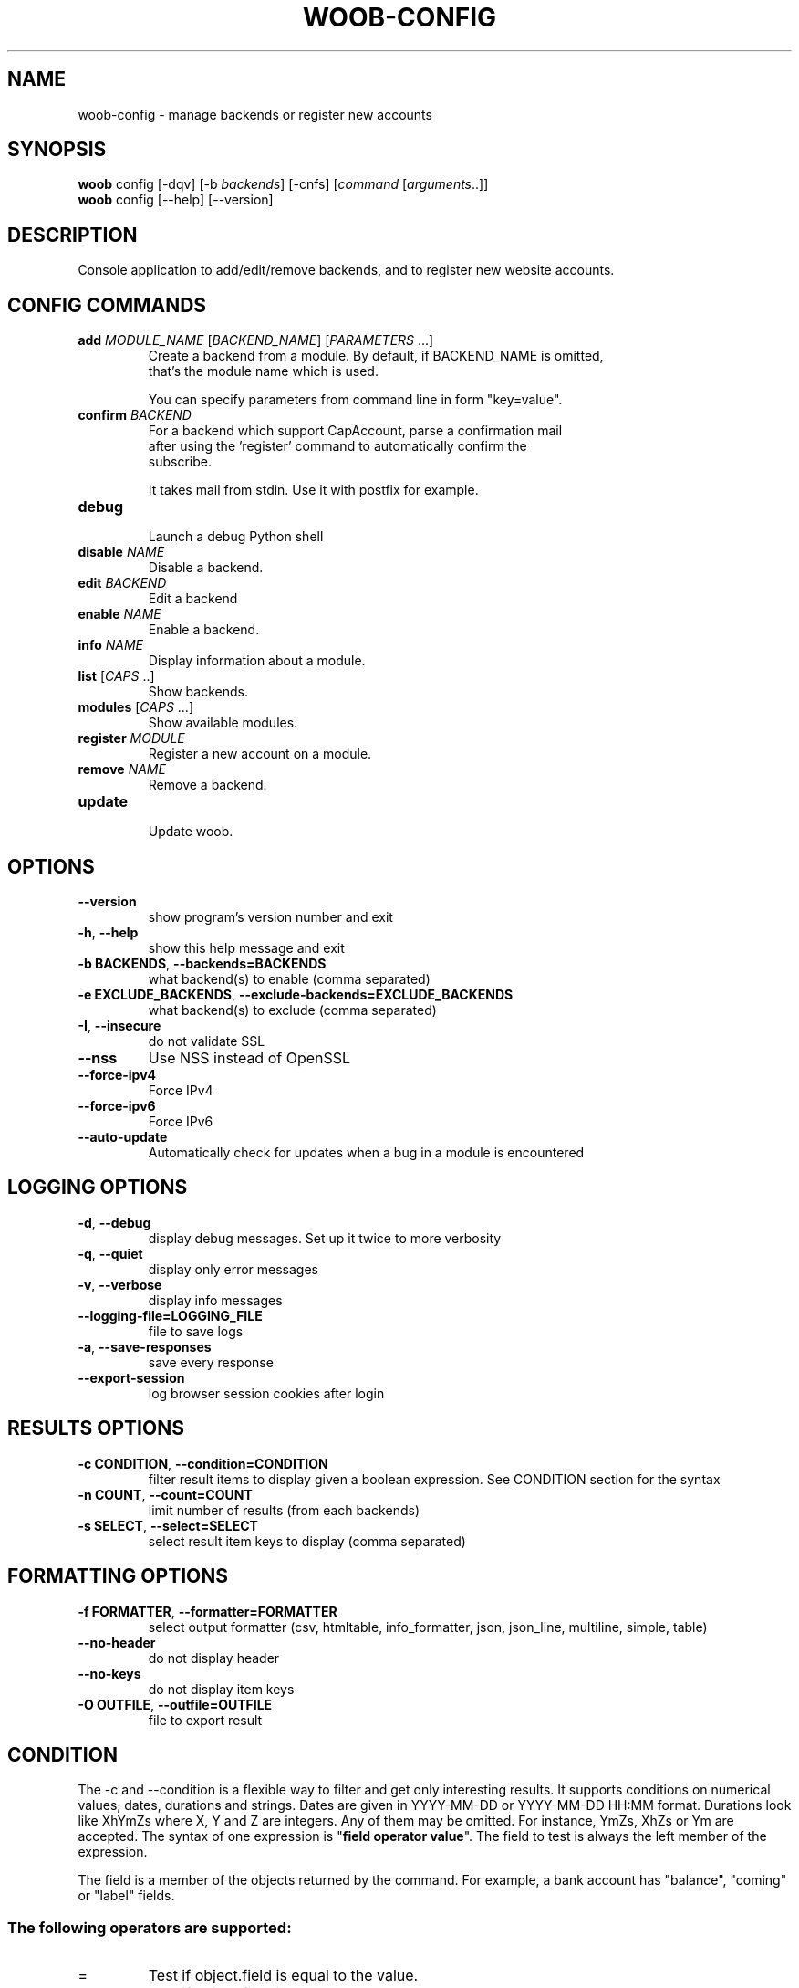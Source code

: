 .\" -*- coding: utf-8 -*-
.\" This file was generated automatically by tools/make_man.sh.
.TH WOOB-CONFIG 1 "29 October 2024" "woob-config 3\&.7"
.SH NAME
woob-config \- manage backends or register new accounts
.SH SYNOPSIS
.B woob
config [\-dqv] [\-b \fIbackends\fR] [\-cnfs] [\fIcommand\fR [\fIarguments\fR..]]
.br
.B woob
config [\-\-help] [\-\-version]

.SH DESCRIPTION
.LP

Console application to add/edit/remove backends, and to register new website accounts.

.SH CONFIG COMMANDS
.TP
\fBadd\fR \fIMODULE_NAME\fR [\fIBACKEND_NAME\fR] [\fIPARAMETERS\fR ...]
.br
Create a backend from a module. By default, if BACKEND_NAME is omitted,
.br
that's the module name which is used.
.br

.br
You can specify parameters from command line in form "key=value".
.TP
\fBconfirm\fR \fIBACKEND\fR
.br
For a backend which support CapAccount, parse a confirmation mail
.br
after using the 'register' command to automatically confirm the
.br
subscribe.
.br

.br
It takes mail from stdin. Use it with postfix for example.
.TP
\fBdebug\fR
.br
Launch a debug Python shell
.TP
\fBdisable\fR \fINAME\fR
.br
Disable a backend.
.TP
\fBedit\fR \fIBACKEND\fR
.br
Edit a backend
.TP
\fBenable\fR \fINAME\fR
.br
Enable a backend.
.TP
\fBinfo\fR \fINAME\fR
.br
Display information about a module.
.TP
\fBlist\fR [\fICAPS\fR ..]
.br
Show backends.
.TP
\fBmodules\fR [\fICAPS\fR ...]
.br
Show available modules.
.TP
\fBregister\fR \fIMODULE\fR
.br
Register a new account on a module.
.TP
\fBremove\fR \fINAME\fR
.br
Remove a backend.
.TP
\fBupdate\fR
.br
Update woob.

.SH OPTIONS
.TP
\fB\-\-version\fR
show program's version number and exit
.TP
\fB\-h\fR, \fB\-\-help\fR
show this help message and exit
.TP
\fB\-b BACKENDS\fR, \fB\-\-backends=BACKENDS\fR
what backend(s) to enable (comma separated)
.TP
\fB\-e EXCLUDE_BACKENDS\fR, \fB\-\-exclude\-backends=EXCLUDE_BACKENDS\fR
what backend(s) to exclude (comma separated)
.TP
\fB\-I\fR, \fB\-\-insecure\fR
do not validate SSL
.TP
\fB\-\-nss\fR
Use NSS instead of OpenSSL
.TP
\fB\-\-force\-ipv4\fR
Force IPv4
.TP
\fB\-\-force\-ipv6\fR
Force IPv6
.TP
\fB\-\-auto\-update\fR
Automatically check for updates when a bug in a module is encountered

.SH LOGGING OPTIONS
.TP
\fB\-d\fR, \fB\-\-debug\fR
display debug messages. Set up it twice to more verbosity
.TP
\fB\-q\fR, \fB\-\-quiet\fR
display only error messages
.TP
\fB\-v\fR, \fB\-\-verbose\fR
display info messages
.TP
\fB\-\-logging\-file=LOGGING_FILE\fR
file to save logs
.TP
\fB\-a\fR, \fB\-\-save\-responses\fR
save every response
.TP
\fB\-\-export\-session\fR
log browser session cookies after login

.SH RESULTS OPTIONS
.TP
\fB\-c CONDITION\fR, \fB\-\-condition=CONDITION\fR
filter result items to display given a boolean expression. See CONDITION section
for the syntax
.TP
\fB\-n COUNT\fR, \fB\-\-count=COUNT\fR
limit number of results (from each backends)
.TP
\fB\-s SELECT\fR, \fB\-\-select=SELECT\fR
select result item keys to display (comma separated)

.SH FORMATTING OPTIONS
.TP
\fB\-f FORMATTER\fR, \fB\-\-formatter=FORMATTER\fR
select output formatter (csv, htmltable, info_formatter, json, json_line,
multiline, simple, table)
.TP
\fB\-\-no\-header\fR
do not display header
.TP
\fB\-\-no\-keys\fR
do not display item keys
.TP
\fB\-O OUTFILE\fR, \fB\-\-outfile=OUTFILE\fR
file to export result

.SH CONDITION
The \-c and \-\-condition is a flexible way to filter and get only interesting results. It supports conditions on numerical values, dates, durations and strings. Dates are given in YYYY\-MM\-DD or YYYY\-MM\-DD HH:MM format. Durations look like XhYmZs where X, Y and Z are integers. Any of them may be omitted. For instance, YmZs, XhZs or Ym are accepted.
The syntax of one expression is "\fBfield operator value\fR". The field to test is always the left member of the expression.
.LP
The field is a member of the objects returned by the command. For example, a bank account has "balance", "coming" or "label" fields.
.SS The following operators are supported:
.TP
=
Test if object.field is equal to the value.
.TP
!=
Test if object.field is not equal to the value.
.TP
>
Test if object.field is greater than the value. If object.field is date, return true if value is before that object.field.
.TP
<
Test if object.field is less than the value. If object.field is date, return true if value is after that object.field.
.TP
|
This operator is available only for string fields. It works like the Unix standard \fBgrep\fR command, and returns True if the pattern specified in the value is in object.field.
.SS Expression combination
.LP
You can make a expression combinations with the keywords \fB" AND "\fR, \fB" OR "\fR an \fB" LIMIT "\fR.
.LP
The \fBLIMIT\fR keyword can be used to limit the number of items upon which running the expression. \fBLIMIT\fR can only be placed at the end of the expression followed by the number of elements you want.
.SS Examples:
.nf
.B woob bank ls \-\-condition 'label=Livret A'
.fi
Display only the "Livret A" account.
.PP
.nf
.B woob bank ls \-\-condition 'balance>10000'
.fi
Display accounts with a lot of money.
.PP
.nf
.B woob bank history account@backend \-\-condition 'label|rewe'
.fi
Get transactions containing "rewe".
.PP
.nf
.B woob bank history account@backend \-\-condition 'date>2013\-12\-01 AND date<2013\-12\-09'
.fi
Get transactions betweens the 2th December and 8th December 2013.
.PP
.nf
.B woob bank history account@backend \-\-condition 'date>2013\-12\-01  LIMIT 10'
.fi
Get transactions after the 2th December in the last 10 transactions

.SH COPYRIGHT
Copyright(C) 2010-2024 Christophe Benz, Romain Bignon
.LP
For full copyright information see the COPYING file in the woob package.
.LP
.RE
.SH FILES
"~/.config/woob/backends"

.SH SEE ALSO
Home page: https://woob.tech/applications/config
